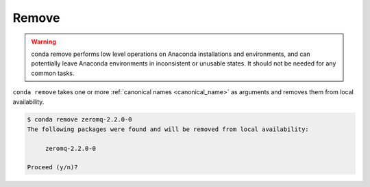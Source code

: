.. _remove_example:

Remove
------


.. warning::
    conda remove performs low level operations on Anaconda installations and environments, and can potentially leave Anaconda environments in inconsistent or unusable states. It should not be needed for any common tasks.


``conda remove`` takes one or more :ref:`canonical names <canonical_name>` as arguments and removes them from local availability.

.. code-block:: bash

    $ conda remove zeromq-2.2.0-0
    The following packages were found and will be removed from local availability:

         zeromq-2.2.0-0

    Proceed (y/n)?